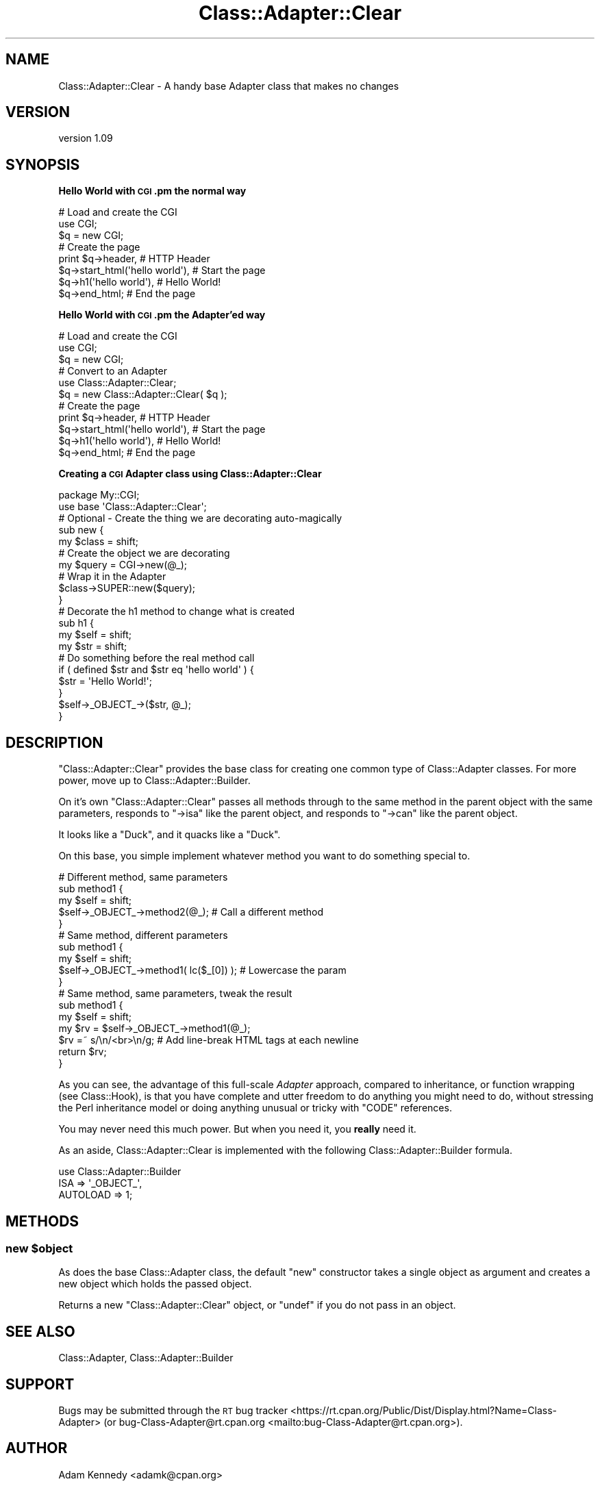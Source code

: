 .\" Automatically generated by Pod::Man 4.14 (Pod::Simple 3.40)
.\"
.\" Standard preamble:
.\" ========================================================================
.de Sp \" Vertical space (when we can't use .PP)
.if t .sp .5v
.if n .sp
..
.de Vb \" Begin verbatim text
.ft CW
.nf
.ne \\$1
..
.de Ve \" End verbatim text
.ft R
.fi
..
.\" Set up some character translations and predefined strings.  \*(-- will
.\" give an unbreakable dash, \*(PI will give pi, \*(L" will give a left
.\" double quote, and \*(R" will give a right double quote.  \*(C+ will
.\" give a nicer C++.  Capital omega is used to do unbreakable dashes and
.\" therefore won't be available.  \*(C` and \*(C' expand to `' in nroff,
.\" nothing in troff, for use with C<>.
.tr \(*W-
.ds C+ C\v'-.1v'\h'-1p'\s-2+\h'-1p'+\s0\v'.1v'\h'-1p'
.ie n \{\
.    ds -- \(*W-
.    ds PI pi
.    if (\n(.H=4u)&(1m=24u) .ds -- \(*W\h'-12u'\(*W\h'-12u'-\" diablo 10 pitch
.    if (\n(.H=4u)&(1m=20u) .ds -- \(*W\h'-12u'\(*W\h'-8u'-\"  diablo 12 pitch
.    ds L" ""
.    ds R" ""
.    ds C` ""
.    ds C' ""
'br\}
.el\{\
.    ds -- \|\(em\|
.    ds PI \(*p
.    ds L" ``
.    ds R" ''
.    ds C`
.    ds C'
'br\}
.\"
.\" Escape single quotes in literal strings from groff's Unicode transform.
.ie \n(.g .ds Aq \(aq
.el       .ds Aq '
.\"
.\" If the F register is >0, we'll generate index entries on stderr for
.\" titles (.TH), headers (.SH), subsections (.SS), items (.Ip), and index
.\" entries marked with X<> in POD.  Of course, you'll have to process the
.\" output yourself in some meaningful fashion.
.\"
.\" Avoid warning from groff about undefined register 'F'.
.de IX
..
.nr rF 0
.if \n(.g .if rF .nr rF 1
.if (\n(rF:(\n(.g==0)) \{\
.    if \nF \{\
.        de IX
.        tm Index:\\$1\t\\n%\t"\\$2"
..
.        if !\nF==2 \{\
.            nr % 0
.            nr F 2
.        \}
.    \}
.\}
.rr rF
.\" ========================================================================
.\"
.IX Title "Class::Adapter::Clear 3"
.TH Class::Adapter::Clear 3 "2018-04-10" "perl v5.32.0" "User Contributed Perl Documentation"
.\" For nroff, turn off justification.  Always turn off hyphenation; it makes
.\" way too many mistakes in technical documents.
.if n .ad l
.nh
.SH "NAME"
Class::Adapter::Clear \- A handy base Adapter class that makes no changes
.SH "VERSION"
.IX Header "VERSION"
version 1.09
.SH "SYNOPSIS"
.IX Header "SYNOPSIS"
\&\fBHello World with \s-1CGI\s0.pm the normal way\fR
.PP
.Vb 3
\&  # Load and create the CGI
\&  use CGI;
\&  $q = new CGI;
\&  
\&  # Create the page
\&  print $q\->header,                    # HTTP Header
\&        $q\->start_html(\*(Aqhello world\*(Aq), # Start the page
\&        $q\->h1(\*(Aqhello world\*(Aq),         # Hello World!
\&        $q\->end_html;                  # End the page
.Ve
.PP
\&\fBHello World with \s-1CGI\s0.pm the Adapter'ed way\fR
.PP
.Vb 3
\&  # Load and create the CGI
\&  use CGI;
\&  $q = new CGI;
\&  
\&  # Convert to an Adapter
\&  use Class::Adapter::Clear;
\&  $q = new Class::Adapter::Clear( $q );
\&  
\&  # Create the page
\&  print $q\->header,                    # HTTP Header
\&        $q\->start_html(\*(Aqhello world\*(Aq), # Start the page
\&        $q\->h1(\*(Aqhello world\*(Aq),         # Hello World!
\&        $q\->end_html;                  # End the page
.Ve
.PP
\&\fBCreating a \s-1CGI\s0 Adapter class using Class::Adapter::Clear\fR
.PP
.Vb 1
\&  package My::CGI;
\&  
\&  use base \*(AqClass::Adapter::Clear\*(Aq;
\&  
\&  # Optional \- Create the thing we are decorating auto\-magically
\&  sub new {
\&      my $class = shift;
\&  
\&      # Create the object we are decorating
\&      my $query = CGI\->new(@_);
\&  
\&      # Wrap it in the Adapter
\&      $class\->SUPER::new($query);
\&  }
\&  
\&  # Decorate the h1 method to change what is created
\&  sub h1 {
\&        my $self = shift;
\&        my $str  = shift;
\&  
\&    # Do something before the real method call
\&    if ( defined $str and $str eq \*(Aqhello world\*(Aq ) {
\&        $str = \*(AqHello World!\*(Aq;
\&    }
\&    
\&    $self\->_OBJECT_\->($str, @_);
\&  }
.Ve
.SH "DESCRIPTION"
.IX Header "DESCRIPTION"
\&\f(CW\*(C`Class::Adapter::Clear\*(C'\fR provides the base class for creating one common
type of Class::Adapter classes. For more power, move up to
Class::Adapter::Builder.
.PP
On it's own \f(CW\*(C`Class::Adapter::Clear\*(C'\fR passes all methods through to the same
method in the parent object with the same parameters, responds to
\&\f(CW\*(C`\->isa\*(C'\fR like the parent object, and responds to \f(CW\*(C`\->can\*(C'\fR like
the parent object.
.PP
It looks like a \f(CW\*(C`Duck\*(C'\fR, and it quacks like a \f(CW\*(C`Duck\*(C'\fR.
.PP
On this base, you simple implement whatever method you want to do
something special to.
.PP
.Vb 5
\&  # Different method, same parameters
\&  sub method1 {
\&      my $self = shift;
\&      $self\->_OBJECT_\->method2(@_); # Call a different method
\&  }
\&  
\&  # Same method, different parameters
\&  sub method1 {
\&      my $self = shift;
\&      $self\->_OBJECT_\->method1( lc($_[0]) ); # Lowercase the param
\&  }
\&  
\&  # Same method, same parameters, tweak the result
\&  sub method1 {
\&      my $self = shift;
\&      my $rv = $self\->_OBJECT_\->method1(@_);
\&      $rv =~ s/\en/<br>\en/g; # Add line\-break HTML tags at each newline
\&      return $rv;
\&  }
.Ve
.PP
As you can see, the advantage of this full-scale \fIAdapter\fR approach,
compared to inheritance, or function wrapping (see Class::Hook), is
that you have complete and utter freedom to do anything you might need
to do, without stressing the Perl inheritance model or doing anything
unusual or tricky with \f(CW\*(C`CODE\*(C'\fR references.
.PP
You may never need this much power. But when you need it, you \fBreally\fR
need it.
.PP
As an aside, Class::Adapter::Clear is implemented with the following
Class::Adapter::Builder formula.
.PP
.Vb 3
\&  use Class::Adapter::Builder
\&      ISA      => \*(Aq_OBJECT_\*(Aq,
\&      AUTOLOAD => 1;
.Ve
.SH "METHODS"
.IX Header "METHODS"
.ie n .SS "new $object"
.el .SS "new \f(CW$object\fP"
.IX Subsection "new $object"
As does the base Class::Adapter class, the default \f(CW\*(C`new\*(C'\fR constructor
takes a single object as argument and creates a new object which holds the
passed object.
.PP
Returns a new \f(CW\*(C`Class::Adapter::Clear\*(C'\fR object, or \f(CW\*(C`undef\*(C'\fR if you do not pass
in an object.
.SH "SEE ALSO"
.IX Header "SEE ALSO"
Class::Adapter, Class::Adapter::Builder
.SH "SUPPORT"
.IX Header "SUPPORT"
Bugs may be submitted through the \s-1RT\s0 bug tracker <https://rt.cpan.org/Public/Dist/Display.html?Name=Class-Adapter>
(or bug\-Class\-Adapter@rt.cpan.org <mailto:bug-Class-Adapter@rt.cpan.org>).
.SH "AUTHOR"
.IX Header "AUTHOR"
Adam Kennedy <adamk@cpan.org>
.SH "COPYRIGHT AND LICENSE"
.IX Header "COPYRIGHT AND LICENSE"
This software is copyright (c) 2005 by Adam Kennedy.
.PP
This is free software; you can redistribute it and/or modify it under
the same terms as the Perl 5 programming language system itself.
